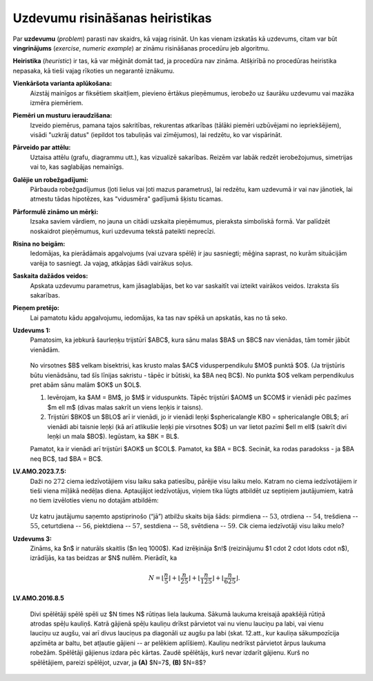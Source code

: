 Uzdevumu risināšanas heiristikas
=========================================

Par **uzdevumu** (*problem*) parasti nav skaidrs, kā vajag risināt.
Un kas vienam izskatās kā uzdevums, citam var būt 
**vingrinājums** (*exercise*, *numeric example*) ar zināmu 
risināšanas procedūru jeb algoritmu.

**Heiristika** (*heuristic*) ir tas, kā var mēģināt domāt tad, ja procedūra nav zināma. 
Atšķirībā no procedūras heiristika 
nepasaka, kā tieši vajag rīkoties un negarantē iznākumu. 


**Vienkāršota varianta aplūkošana:** 
  Aizstāj mainīgos ar fiksētiem skaitļiem, pievieno ērtākus pieņēmumus, 
  ierobežo uz šaurāku uzdevumu vai mazāka izmēra piemēriem. 

**Piemēri un musturu ieraudzīšana:** 
  Izveido piemērus, pamana tajos sakritības, rekurentas atkarības (tālāki piemēri 
  uzbūvējami no iepriekšējiem), visādi "uzkrāj datus" (iepildot tos tabuliņās vai 
  zīmējumos), lai redzētu, ko var vispārināt.

**Pārveido par attēlu:** 
  Uztaisa attēlu (grafu, diagrammu utt.), kas vizualizē sakarības. 
  Reizēm var labāk redzēt ierobežojumus, simetrijas vai to, kas saglabājas nemainīgs.

**Galējie un robežgadījumi:** 
  Pārbauda robežgadījumus (ļoti lielus vai ļoti mazus parametrus), 
  lai redzētu, kam uzdevumā ir vai nav jānotiek,
  lai atmestu tādas hipotēzes, kas "vidusmēra" gadījumā šķistu ticamas.

**Pārformulē zināmo un mērķi:**
  Izsaka saviem vārdiem, no jauna un citādi uzskaita pieņēmumus, pieraksta simboliskā 
  formā. Var palīdzēt noskaidrot pieņēmumus, kuri uzdevuma tekstā pateikti 
  neprecīzi. 

**Risina no beigām:** 
  Iedomājas, ka pierādāmais apgalvojums (vai uzvara spēlē) ir jau sasniegti; 
  mēģina saprast, no kurām situācijām varēja to sasniegt. Ja vajag, atkāpjas 
  šādi vairākus soļus.

**Saskaita dažādos veidos:** 
  Apskata uzdevumu parametrus, kam jāsaglabājas, bet ko var saskaitīt 
  vai izteikt vairākos veidos. Izraksta šīs sakarības. 

**Pieņem pretējo:** 
  Lai pamatotu kādu apgalvojumu, iedomājas, ka tas nav spēkā un apskatās, 
  kas no tā seko. 




**Uzdevums 1:** 
  Pamatosim, ka jebkurā šaurleņķu trijstūrī $ABC$, kura sānu malas $BA$ un $BC$ 
  nav vienādas, tām tomēr jābūt vienādām. 

  .. figure:: class01A-math-creativity-figs/problem1.png
     :width: 3.0in

  No virsotnes $B$ velkam bisektrisi, kas krusto malas $AC$ vidusperpendikulu $MO$ 
  punktā $O$. (Ja trijstūris būtu vienādsānu, tad šīs līnijas sakristu - tāpēc 
  ir būtiski, ka $BA \neq BC$). No punkta $O$ velkam perpendikulus pret 
  abām sānu malām $OK$ un $OL$. 

  1. Ievērojam, ka $AM = BM$, jo $M$ ir viduspunkts. 
     Tāpēc trijstūri $AOM$ un $COM$
     ir vienādi pēc pazīmes $m \ell m$ (divas malas sakrīt un viens leņķis ir taisns). 

  2. Trijstūri $BKO$ un $BLO$ arī ir vienādi, jo 
     ir vienādi leņķi $\sphericalangle KBO = \sphericalangle OBL$; 
     arī vienādi abi taisnie leņķi (kā arī atlikušie leņķi pie virsotnes 
     $O$) un var lietot pazīmi
     $\ell m \ell$ (sakrīt divi leņķi un mala $BO$). 
     Iegūstam, ka $BK = BL$. 

  Pamatot, ka ir vienādi arī trijstūri $AOK$ un $COL$. 
  Pamatot, ka $BA = BC$. Secināt, ka rodas paradokss - ja 
  $BA \neq BC$, tad $BA = BC$. 

**LV.AMO.2023.7.5:** 
  Daži no :math:`272` ciema iedzīvotājiem visu laiku saka patiesību, 
  pārējie visu laiku melo. Katram no ciema iedzīvotājiem
  ir tieši viena mīļākā nedēļas diena. Aptaujājot iedzīvotājus, 
  viņiem tika lūgts atbildēt uz septiņiem jautājumiem,
  katrā no tiem izvēloties vienu no dotajām atbildēm:

  .. figure:: class01A-math-creativity-figs/liars.png
     :width: 3.5in

  Uz katru jautājumu saņemto apstiprinošo (“jā”) atbilžu skaits bija šāds: 
  pirmdiena -- :math:`53`, otrdiena -- :math:`54`,
  trešdiena -- :math:`55`, ceturtdiena -- :math:`56`, 
  piektdiena -- :math:`57`, sestdiena -- :math:`58`, svētdiena -- :math:`59`. 
  Cik ciema iedzīvotāji visu laiku melo?


**Uzdevums 3:** 
  Zināms, ka $n$ ir naturāls skaitlis ($n \leq 1000$). 
  Kad izrēķināja $n!$ (reizinājumu $1 \cdot 2 \cdot \ldots \cdot n$),
  izrādījās, ka tas beidzas ar $N$ nullēm. Pierādīt, ka 

  .. math:: 

    N = \left\lfloor \frac{n}{5} \right\rfloor + \left\lfloor \frac{n}{25} \right\rfloor + 
    \left\lfloor \frac{n}{125} \right\rfloor + \left\lfloor \frac{n}{625} \right\rfloor .


**LV.AMO.2016.8.5**

  Divi spēlētāji spēlē spēli uz $N \times N$ rūtiņas liela laukuma. Sākumā laukuma
  kreisajā apakšējā rūtiņā atrodas spēļu kauliņš. Katrā gājienā spēļu kauliņu
  drīkst pārvietot vai nu vienu lauciņu pa labi, vai vienu lauciņu uz augšu, vai
  arī divus lauciņus pa diagonāli uz augšu pa labi (skat. 12.att., kur kauliņa
  sākumpozīcija apzīmēta ar baltu, bet atļautie gājieni -- ar pelēkiem aplīšiem).
  Kauliņu nedrīkst pārvietot ārpus laukuma robežām. Spēlētāji gājienus izdara pēc
  kārtas. Zaudē spēlētājs, kurš nevar izdarīt gājienu. Kurš no spēlētājiem,
  pareizi spēlējot, uzvar, ja **(A)** $N=7$, **(B)** $N=8$?

  .. figure:: class01A-math-creativity-figs/LV.AMO.2016.8.5.png
     :width: 2in



